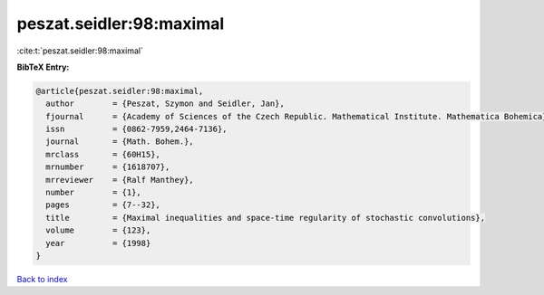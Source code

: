 peszat.seidler:98:maximal
=========================

:cite:t:`peszat.seidler:98:maximal`

**BibTeX Entry:**

.. code-block:: bibtex

   @article{peszat.seidler:98:maximal,
     author        = {Peszat, Szymon and Seidler, Jan},
     fjournal      = {Academy of Sciences of the Czech Republic. Mathematical Institute. Mathematica Bohemica},
     issn          = {0862-7959,2464-7136},
     journal       = {Math. Bohem.},
     mrclass       = {60H15},
     mrnumber      = {1618707},
     mrreviewer    = {Ralf Manthey},
     number        = {1},
     pages         = {7--32},
     title         = {Maximal inequalities and space-time regularity of stochastic convolutions},
     volume        = {123},
     year          = {1998}
   }

`Back to index <../By-Cite-Keys.html>`__
